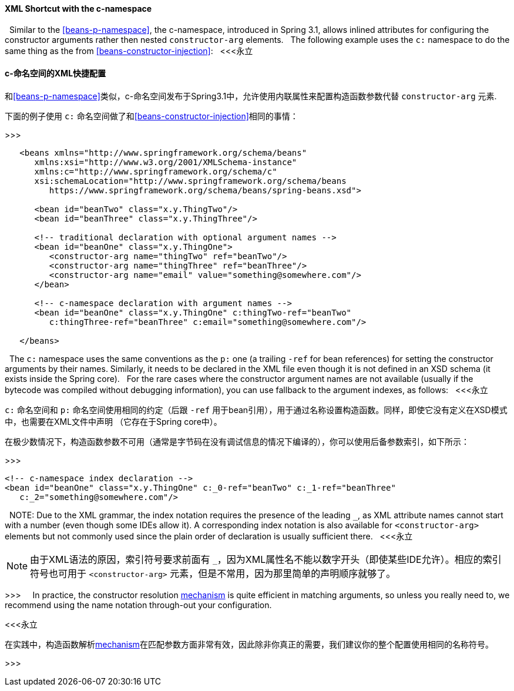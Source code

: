 [[beans-c-namespace]]
==== XML Shortcut with the c-namespace
 
Similar to the <<beans-p-namespace>>, the c-namespace, introduced in Spring
3.1, allows inlined attributes for configuring the constructor arguments rather
then nested `constructor-arg` elements.
 
The following example uses the `c:` namespace to do the same thing as the from
<<beans-constructor-injection>>:
 
<<<永立

==== c-命名空间的XML快捷配置

和<<beans-p-namespace>>类似，c-命名空间发布于Spring3.1中，允许使用内联属性来配置构造函数参数代替 `constructor-arg` 元素.

下面的例子使用 `c:` 命名空间做了和<<beans-constructor-injection>>相同的事情：

>>>
 
 
[source,xml,indent=0]
[subs="verbatim,quotes"]
----
   <beans xmlns="http://www.springframework.org/schema/beans"
      xmlns:xsi="http://www.w3.org/2001/XMLSchema-instance"
      xmlns:c="http://www.springframework.org/schema/c"
      xsi:schemaLocation="http://www.springframework.org/schema/beans
         https://www.springframework.org/schema/beans/spring-beans.xsd">
 
      <bean id="beanTwo" class="x.y.ThingTwo"/>
      <bean id="beanThree" class="x.y.ThingThree"/>
 
      <!-- traditional declaration with optional argument names -->
      <bean id="beanOne" class="x.y.ThingOne">
         <constructor-arg name="thingTwo" ref="beanTwo"/>
         <constructor-arg name="thingThree" ref="beanThree"/>
         <constructor-arg name="email" value="something@somewhere.com"/>
      </bean>
 
      <!-- c-namespace declaration with argument names -->
      <bean id="beanOne" class="x.y.ThingOne" c:thingTwo-ref="beanTwo"
         c:thingThree-ref="beanThree" c:email="something@somewhere.com"/>
 
   </beans>
----
 
The `c:` namespace uses the same conventions as the `p:` one (a trailing `-ref` for
bean references) for setting the constructor arguments by their names. Similarly,
it needs to be declared in the XML file even though it is not defined in an XSD schema
(it exists inside the Spring core).
 
For the rare cases where the constructor argument names are not available (usually if
the bytecode was compiled without debugging information), you can use fallback to the
argument indexes, as follows:
 
<<<永立

`c:` 命名空间和 `p:` 命名空间使用相同的约定（后跟 `-ref` 用于bean引用），用于通过名称设置构造函数。同样，即使它没有定义在XSD模式中，也需要在XML文件中声明
（它存在于Spring core中）。

在极少数情况下，构造函数参数不可用（通常是字节码在没有调试信息的情况下编译的），你可以使用后备参数索引，如下所示：

>>>
 
 
[source,xml,indent=0,subs="verbatim,quotes"]
----
   <!-- c-namespace index declaration -->
   <bean id="beanOne" class="x.y.ThingOne" c:_0-ref="beanTwo" c:_1-ref="beanThree"
      c:_2="something@somewhere.com"/>
----
 
NOTE: Due to the XML grammar, the index notation requires the presence of the leading `_`,
as XML attribute names cannot start with a number (even though some IDEs allow it).
A corresponding index notation is also available for `<constructor-arg>` elements but
not commonly used since the plain order of declaration is usually sufficient there.
 
<<<永立

NOTE: 由于XML语法的原因，索引符号要求前面有 `_`，因为XML属性名不能以数字开头（即使某些IDE允许）。相应的索引符号也可用于 `<constructor-arg>` 元素，但是不常用，因为那里简单的声明顺序就够了。

>>>
 
 
In practice, the constructor resolution
<<beans-factory-ctor-arguments-resolution,mechanism>> is quite efficient in matching
arguments, so unless you really need to, we recommend using the name notation
through-out your configuration.

<<<永立

在实践中，构造函数解析<<beans-factory-ctor-arguments-resolution,mechanism>>在匹配参数方面非常有效，因此除非你真正的需要，我们建议你的整个配置使用相同的名称符号。

>>>

